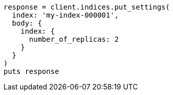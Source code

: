 [source, ruby]
----
response = client.indices.put_settings(
  index: 'my-index-000001',
  body: {
    index: {
      number_of_replicas: 2
    }
  }
)
puts response
----
